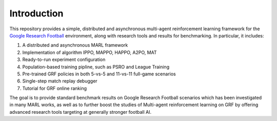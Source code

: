 .. _intro:

Introduction
============

This repository provides a simple, distributed and asynchronous multi-agent reinforcement learning framework for
the `Google Research Football <https://github.com/google-research/football>`_ environment, along with research tools and results for benchmarking.
In particular, it includes:

#. A distributed and asynchronous MARL framework
#. Implementation of algorithm IPPO, MAPPO, HAPPO, A2PO, MAT
#. Ready-to-run experiment configuration
#. Population-based training pipline, such as PSRO and League Training
#. Pre-trained GRF policies in both 5-vs-5 and 11-vs-11 full-game scenarios
#. Single-step match replay debugger
#. Tutorial for GRF online ranking

The goal is to provide standard benchmark results on Google Research Football scenarios which has been
investigated in many MARL works, as well as to further boost the studies of Multi-agent reinforcement learning
on GRF by offering advanced research tools targeting at generally stronger football AI.


